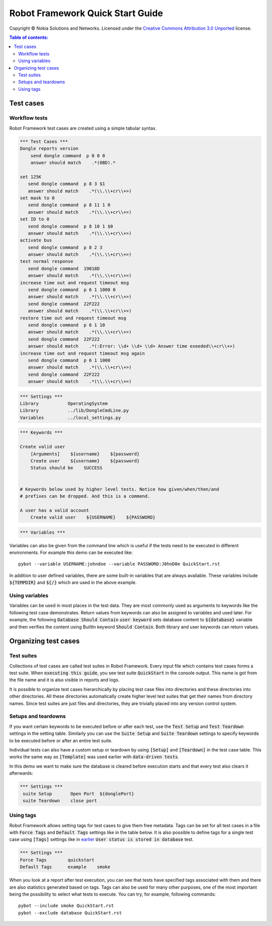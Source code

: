 .. default-role:: code

=====================================
  Robot Framework Quick Start Guide
=====================================

Copyright © Nokia Solutions and Networks. Licensed under the
`Creative Commons Attribution 3.0 Unported`__ license.

__ http://creativecommons.org/licenses/by/3.0/

.. contents:: Table of contents:
   :local:
   :depth: 2



Test cases
==========

Workflow tests
--------------

Robot Framework test cases are created using a simple tabular syntax.

.. code:: robotframework

    *** Test Cases ***
    Dongle reports version
        send dongle command  p 0 0 0 
        answer should match    .*(OBD).*

    set 125K 
       send dongle command  p 8 3 $1
       answer should match    .*(\\.\\+cr\\+>)
    set mask to 0
       send dongle command  p 8 11 1 0
       answer should match    .*(\\.\\+cr\\+>)
    set ID to 0
       send dongle command  p 8 10 1 $0
       answer should match    .*(\\.\\+cr\\+>)
    activate bus 
       send dongle command  p 8 2 3
       answer should match    .*(\\.\\+cr\\+>)
    test normal response
       send dongle command  19018D
       answer should match    .*(\\.\\+cr\\+>)
    increase time out and request timeout msg
       send dongle command  p 6 1 1000 0
       answer should match    .*(\\.\\+cr\\+>)
       send dongle command  22F222
       answer should match    .*(\\.\\+cr\\+>)
    restore time out and request timeout msg
       send dongle command  p 6 1 10
       answer should match    .*(\\.\\+cr\\+>)
       send dongle command  22F222
       answer should match    .*(:Error: \\d+ \\d+ \\d+ Answer time exeeded\\+cr\\+>)
    increase time out and request timeout msg again
       send dongle command  p 6 1 1000
       answer should match    .*(\\.\\+cr\\+>)
       send dongle command  22F222
       answer should match    .*(\\.\\+cr\\+>)

.. code:: robotframework

    *** Settings ***
    Library           OperatingSystem
    Library           ../lib/DongleCmdLine.py
    Variables         ../local_settings.py



.. code:: robotframework

    *** Keywords ***

    Create valid user
        [Arguments]    ${username}    ${password}
        Create user    ${username}    ${password}
        Status should be    SUCCESS

 
    # Keywords below used by higher level tests. Notice how given/when/then/and
    # prefixes can be dropped. And this is a commend.

    A user has a valid account
        Create valid user    ${USERNAME}    ${PASSWORD}


.. code:: robotframework

    *** Variables ***
    

Variables can also be given from the command line which is useful if
the tests need to be executed in different environments. For example
this demo can be executed like::

   pybot --variable USERNAME:johndoe --variable PASSWORD:J0hnD0e QuickStart.rst

In addition to user defined variables, there are some built-in variables that
are always available. These variables include `${TEMPDIR}` and `${/}` which
are used in the above example.

Using variables
---------------

Variables can be used in most places in the test data. They are most commonly
used as arguments to keywords like the following test case demonstrates.
Return values from keywords can also be assigned to variables and used later.
For example, the following `Database Should Contain` `user keyword` sets
database content to `${database}` variable and then verifies the content
using BuiltIn keyword `Should Contain`. Both library and user keywords can
return values.

Organizing test cases
=====================

Test suites
-----------

Collections of test cases are called test suites in Robot Framework. Every
input file which contains test cases forms a test suite. When `executing this
guide`, you see test suite `QuickStart` in the console output. This name is
got from the file name and it is also visible in reports and logs.

It is possible to organize test cases hierarchically by placing test case
files into directories and these directories into other directories. All
these directories automatically create higher level test suites that get their
names from directory names. Since test suites are just files and directories,
they are trivially placed into any version control system.

Setups and teardowns
--------------------

If you want certain keywords to be executed before or after each test,
use the `Test Setup` and `Test Teardown` settings in the setting table.
Similarly you can use the `Suite Setup` and `Suite Teardown` settings to
specify keywords to be executed before or after an entire test suite.

Individual tests can also have a custom setup or teardown by using `[Setup]`
and `[Teardown]` in the test case table. This works the same way as
`[Template]` was used earlier with `data-driven tests`.

In this demo we want to make sure the database is cleared before execution
starts and that every test also clears it afterwards:

.. code:: robotframework

   *** Settings ***
    suite Setup       Open Port  ${donglePort}
    suite Teardown    close port

Using tags
----------

Robot Framework allows setting tags for test cases to give them free metadata.
Tags can be set for all test cases in a file with `Force Tags` and `Default
Tags` settings like in the table below. It is also possible to define tags
for a single test case using `[Tags]` settings like in earlier__ `User
status is stored in database` test.

__ `Using variables`_

.. code:: robotframework

    *** Settings ***
    Force Tags        quickstart
    Default Tags      example    smoke

When you look at a report after test execution, you can see that tests have
specified tags associated with them and there are also statistics generated
based on tags. Tags can also be used for many other purposes, one of the most
important being the possibility to select what tests to execute. You can try,
for example, following commands::

    pybot --include smoke QuickStart.rst
    pybot --exclude database QuickStart.rst


